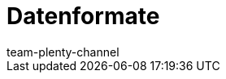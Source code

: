 = Datenformate
:author: team-plenty-channel
:keywords: Datenformate, dynamischer Export
:description: Erfahre, welche Datenformate dir für den dynamischen Export in plentymarkets zur Verfügung stehen.
:page-index: false
:page-layout: overview
